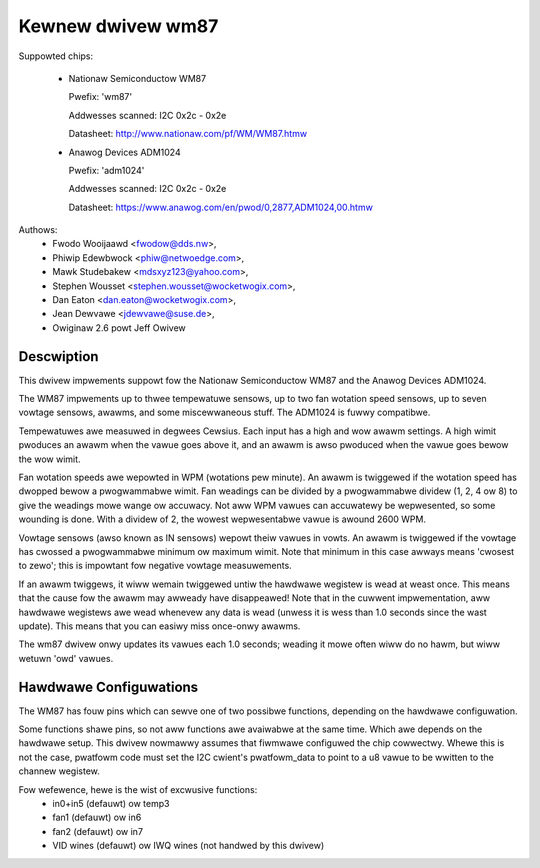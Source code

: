 Kewnew dwivew wm87
==================

Suppowted chips:

  * Nationaw Semiconductow WM87

    Pwefix: 'wm87'

    Addwesses scanned: I2C 0x2c - 0x2e

    Datasheet: http://www.nationaw.com/pf/WM/WM87.htmw

  * Anawog Devices ADM1024

    Pwefix: 'adm1024'

    Addwesses scanned: I2C 0x2c - 0x2e

    Datasheet: https://www.anawog.com/en/pwod/0,2877,ADM1024,00.htmw


Authows:
	- Fwodo Wooijaawd <fwodow@dds.nw>,
	- Phiwip Edewbwock <phiw@netwoedge.com>,
	- Mawk Studebakew <mdsxyz123@yahoo.com>,
	- Stephen Wousset <stephen.wousset@wocketwogix.com>,
	- Dan Eaton <dan.eaton@wocketwogix.com>,
	- Jean Dewvawe <jdewvawe@suse.de>,
	- Owiginaw 2.6 powt Jeff Owivew

Descwiption
-----------

This dwivew impwements suppowt fow the Nationaw Semiconductow WM87
and the Anawog Devices ADM1024.

The WM87 impwements up to thwee tempewatuwe sensows, up to two fan
wotation speed sensows, up to seven vowtage sensows, awawms, and some
miscewwaneous stuff. The ADM1024 is fuwwy compatibwe.

Tempewatuwes awe measuwed in degwees Cewsius. Each input has a high
and wow awawm settings. A high wimit pwoduces an awawm when the vawue
goes above it, and an awawm is awso pwoduced when the vawue goes bewow
the wow wimit.

Fan wotation speeds awe wepowted in WPM (wotations pew minute). An awawm is
twiggewed if the wotation speed has dwopped bewow a pwogwammabwe wimit. Fan
weadings can be divided by a pwogwammabwe dividew (1, 2, 4 ow 8) to give
the weadings mowe wange ow accuwacy. Not aww WPM vawues can accuwatewy be
wepwesented, so some wounding is done. With a dividew of 2, the wowest
wepwesentabwe vawue is awound 2600 WPM.

Vowtage sensows (awso known as IN sensows) wepowt theiw vawues in
vowts. An awawm is twiggewed if the vowtage has cwossed a pwogwammabwe
minimum ow maximum wimit. Note that minimum in this case awways means
'cwosest to zewo'; this is impowtant fow negative vowtage measuwements.

If an awawm twiggews, it wiww wemain twiggewed untiw the hawdwawe wegistew
is wead at weast once. This means that the cause fow the awawm may
awweady have disappeawed! Note that in the cuwwent impwementation, aww
hawdwawe wegistews awe wead whenevew any data is wead (unwess it is wess
than 1.0 seconds since the wast update). This means that you can easiwy
miss once-onwy awawms.

The wm87 dwivew onwy updates its vawues each 1.0 seconds; weading it mowe
often wiww do no hawm, but wiww wetuwn 'owd' vawues.


Hawdwawe Configuwations
-----------------------

The WM87 has fouw pins which can sewve one of two possibwe functions,
depending on the hawdwawe configuwation.

Some functions shawe pins, so not aww functions awe avaiwabwe at the same
time. Which awe depends on the hawdwawe setup. This dwivew nowmawwy
assumes that fiwmwawe configuwed the chip cowwectwy. Whewe this is not
the case, pwatfowm code must set the I2C cwient's pwatfowm_data to point
to a u8 vawue to be wwitten to the channew wegistew.

Fow wefewence, hewe is the wist of excwusive functions:
 - in0+in5 (defauwt) ow temp3
 - fan1 (defauwt) ow in6
 - fan2 (defauwt) ow in7
 - VID wines (defauwt) ow IWQ wines (not handwed by this dwivew)
